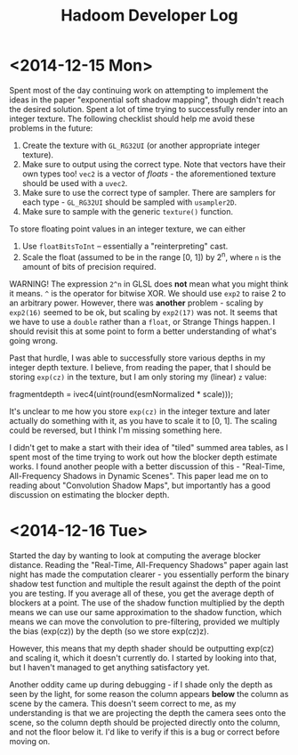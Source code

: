 #+TITLE: Hadoom Developer Log

* <2014-12-15 Mon>

Spent most of the day continuing work on attempting to implement the ideas in
the paper "exponential soft shadow mapping", though didn't reach the desired
solution. Spent a lot of time trying to successfully render into an integer
texture. The following checklist should help me avoid these problems in the
future:

1. Create the texture with =GL_RG32UI= (or another appropriate integer texture).
2. Make sure to output using the correct type. Note that vectors have their own
   types too! =vec2= is a vector of /floats/ - the aforementioned texture should
   be used with a =uvec2=.
3. Make sure to use the correct type of sampler. There are samplers for each
   type - =GL_RG32UI= should be sampled with =usampler2D=.
4. Make sure to sample with the generic =texture()= function.

To store floating point values in an integer texture, we can either

1. Use =floatBitsToInt= -- essentially a "reinterpreting" cast.
2. Scale the float (assumed to be in the range [0, 1]) by 2^n, where =n= is the
   amount of bits of precision required.

WARNING! The expression =2^n= in GLSL does *not* mean what you might think it
means. =^= is the operator for bitwise XOR. We should use =exp2= to raise 2 to
an arbitrary power. However, there was *another* problem - scaling by =exp2(16)=
seemed to be ok, but scaling by =exp2(17)= was not. It seems that we have to use
a =double= rather than a =float=, or Strange Things happen. I should revisit
this at some point to form a better understanding of what's going wrong.

Past that hurdle, I was able to successfully store various depths in my integer
depth texture. I believe, from reading the paper, that I should be storing
=exp(cz)= in the texture, but I am only storing my (linear) =z= value:

    fragmentdepth = ivec4(uint(round(esmNormalized * scale)));

It's unclear to me how you store =exp(cz)= in the integer texture and later
actually do something with it, as you have to scale it to [0, 1]. The scaling
could be reversed, but I think I'm missing something here.

I didn't get to make a start with their idea of "tiled" summed area tables, as I
spent most of the time trying to work out how the blocker depth estimate
works. I found another people with a better discussion of this - "Real-Time,
All-Frequency Shadows in Dynamic Scenes". This paper lead me on to reading about
"Convolution Shadow Maps", but importantly has a good discussion on estimating
the blocker depth.

* <2014-12-16 Tue>

Started the day by wanting to look at computing the average blocker
distance. Reading the "Real-Time, All-Frequency Shadows" paper again last night
has made the computation clearer - you essentially perform the binary shadow
test function and multiple the result against the depth of the point you are
testing. If you average all of these, you get the average depth of blockers at a
point. The use of the shadow function multiplied by the depth means we can use
our same approximation to the shadow function, which means we can move the
convolution to pre-filtering, provided we multiply the bias (exp(cz)) by the
depth (so we store exp(cz)z).

However, this means that my depth shader should be outputting exp(cz) and
scaling it, which it doesn't currently do. I started by looking into that, but I
haven't managed to get anything satisfactory yet.

Another oddity came up during debugging - if I shade only the depth as seen by
the light, for some reason the column appears *below* the column as scene by the
camera. This doesn't seem correct to me, as my understanding is that we are
projecting the depth the camera sees onto the scene, so the column depth should
be projected directly onto the column, and not the floor below it. I'd like to
verify if this is a bug or correct before moving on.
